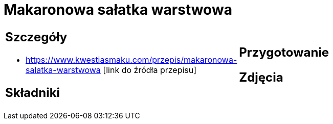 = Makaronowa sałatka warstwowa

[cols=".<a,.<a"]
[frame=none]
[grid=none]
|===
|
== Szczegóły
* https://www.kwestiasmaku.com/przepis/makaronowa-salatka-warstwowa [link do źródła przepisu]

== Składniki

|
== Przygotowanie

== Zdjęcia
|===
